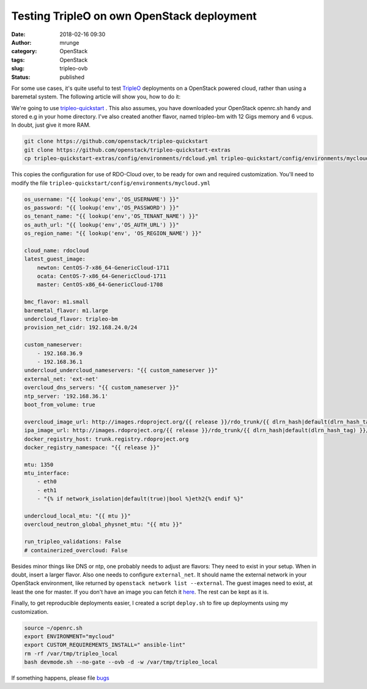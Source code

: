 Testing TripleO on own OpenStack deployment
###########################################
:date: 2018-02-16 09:30
:author: mrunge
:category: OpenStack
:tags: OpenStack
:slug: tripleo-ovb
:Status: published

For some use cases, it's quite useful to test TripleO_ deployments
on a OpenStack powered cloud, rather than using a baremetal system.
The following article will show you, how to do it:

We're going to use `tripleo-quickstart`_ . This also assumes, you
have downloaded your OpenStack openrc.sh handy and stored e.g in your
home directory. I've also created another flavor, named tripleo-bm
with 12 Gigs memory and 6 vcpus. In doubt, just give it more RAM.

.. code:: bash

    git clone https://github.com/openstack/tripleo-quickstart
    git clone https://github.com/openstack/tripleo-quickstart-extras
    cp tripleo-quickstart-extras/config/environments/rdcloud.yml tripleo-quickstart/config/environments/mycloud.yml

This copies the configuration for use of RDO-Cloud over, to be ready for
own and required customization. You'll need to modify the file
``tripleo-quickstart/config/environments/mycloud.yml``

.. code:: yaml

    os_username: "{{ lookup('env','OS_USERNAME') }}"
    os_password: "{{ lookup('env','OS_PASSWORD') }}"
    os_tenant_name: "{{ lookup('env','OS_TENANT_NAME') }}"
    os_auth_url: "{{ lookup('env','OS_AUTH_URL') }}"
    os_region_name: "{{ lookup('env', 'OS_REGION_NAME') }}"

    cloud_name: rdocloud
    latest_guest_image:
        newton: CentOS-7-x86_64-GenericCloud-1711
        ocata: CentOS-7-x86_64-GenericCloud-1711
        master: CentOS-x86_64-GenericCloud-1708

    bmc_flavor: m1.small
    baremetal_flavor: m1.large
    undercloud_flavor: tripleo-bm
    provision_net_cidr: 192.168.24.0/24

    custom_nameserver:
        - 192.168.36.9
        - 192.168.36.1
    undercloud_undercloud_nameservers: "{{ custom_nameserver }}"
    external_net: 'ext-net'
    overcloud_dns_servers: "{{ custom_nameserver }}"
    ntp_server: '192.168.36.1'
    boot_from_volume: true

    overcloud_image_url: http://images.rdoproject.org/{{ release }}/rdo_trunk/{{ dlrn_hash|default(dlrn_hash_tag) }}/overcloud-full.tar
    ipa_image_url: http://images.rdoproject.org/{{ release }}/rdo_trunk/{{ dlrn_hash|default(dlrn_hash_tag) }}/ironic-python-agent.tar
    docker_registry_host: trunk.registry.rdoproject.org
    docker_registry_namespace: "{{ release }}"

    mtu: 1350
    mtu_interface:
        - eth0
        - eth1
        - "{% if network_isolation|default(true)|bool %}eth2{% endif %}"

    undercloud_local_mtu: "{{ mtu }}"
    overcloud_neutron_global_physnet_mtu: "{{ mtu }}"

    run_tripleo_validations: False
    # containerized_overcloud: False


Besides minor things like DNS or ntp, one probably needs to adjust are
flavors: They need to exist in your setup. When in doubt, insert a larger
flavor. Also one needs to configure ``external_net``. It should name
the external network in your OpenStack environment, like returned
by ``openstack network list --external``. The guest images
need to exist, at least the one for master. If you don't have
an image you can fetch it here_. The rest can be kept as it is.

Finally, to get reproducible deployments easier, I created a script ``deploy.sh``
to fire up deployments using my customization.

.. code:: bash

    source ~/openrc.sh
    export ENVIRONMENT="mycloud"
    export CUSTOM_REQUIREMENTS_INSTALL=" ansible-lint"
    rm -rf /var/tmp/tripleo_local
    bash devmode.sh --no-gate --ovb -d -w /var/tmp/tripleo_local


If something happens, please file bugs_

.. _collectd : https://github.com/collectd/collectd
.. _tripleo : http://tripleo.org/
.. _`tripleo-quickstart`: https://github.com/openstack/tripleo-quickstart
.. _here: http://cloud.centos.org/centos/7/images/
.. _bugs: https://bugs.launchpad.net/tripleo
